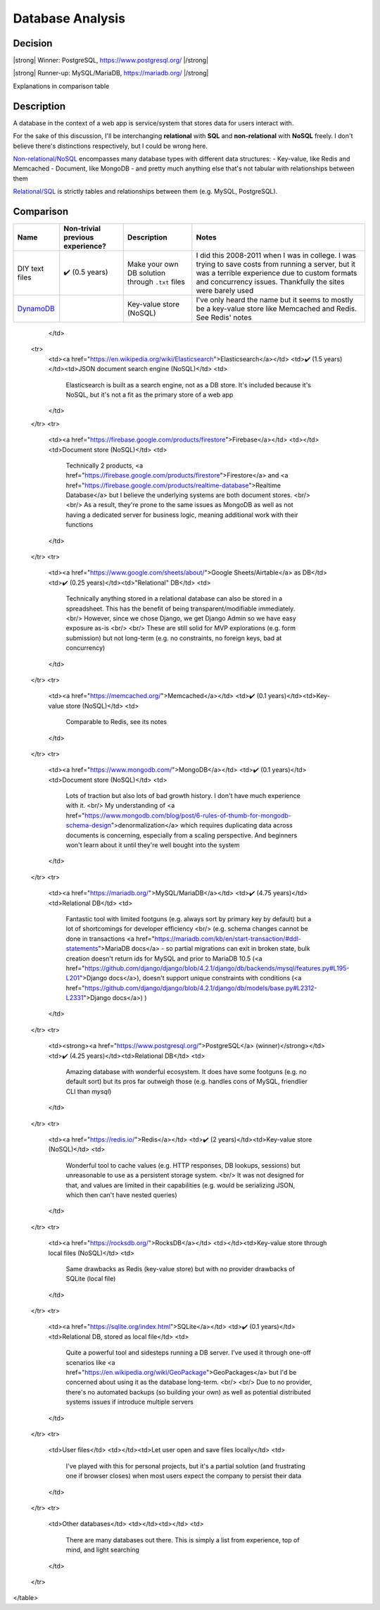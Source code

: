 Database Analysis
=================

Decision
--------

|strong| Winner: PostgreSQL, https://www.postgresql.org/ |/strong|

|strong| Runner-up: MySQL/MariaDB, https://mariadb.org/ |/strong|

Explanations in comparison table

Description
-----------
A database in the context of a web app is service/system that stores data for users interact with.

For the sake of this discussion, I'll be interchanging **relational** with **SQL** and **non-relational** with **NoSQL** freely. I don't believe there's distinctions respectively, but I could be wrong here.

`Non-relational/NoSQL <https://en.wikipedia.org/wiki/NoSQL>`_ encompasses many database types with different data structures:
- Key-value, like Redis and Memcached
- Document, like MongoDB
- and pretty much anything else that's not tabular with relationships between them

`Relational/SQL <https://en.wikipedia.org/wiki/Relational_database>`_ is strictly tables and relationships between them (e.g. MySQL, PostgreSQL).

Comparison
----------

+----------------+----------------------+---------------------------+--------------------------------------------------------------------------------+
| Name           | Non-trivial          | Description               | Notes                                                                          |
|                | previous experience? |                           |                                                                                |
+================+======================+===========================+================================================================================+
| DIY text files | ✔️ (0.5 years)       | Make your own DB solution | I did this 2008-2011 when I was in college.                                    |
|                |                      | through ``.txt`` files    | I was trying to save costs from running a server,                              |
|                |                      |                           | but it was a terrible experience due to custom formats and concurrency issues. |
|                |                      |                           | Thankfully the sites were barely used                                          |
+----------------+----------------------+---------------------------+--------------------------------------------------------------------------------+
| `DynamoDB`_    |                      | Key-value store (NoSQL)   | I've only heard the name but it seems to                                       |
|                |                      |                           | mostly be a key-value store like Memcached and Redis. See Redis' notes         |
+----------------+----------------------+---------------------------+--------------------------------------------------------------------------------+

.. _`DynamoDB`: https://aws.amazon.com/dynamodb/t
        <td>

        </td>
    <tr>
        <td><a href="https://en.wikipedia.org/wiki/Elasticsearch">Elasticsearch</a></td>
        <td>✔️ (1.5 years)</td><td>JSON document search engine (NoSQL)</td>
        <td>
            Elasticsearch is built as a search engine, not as a DB store.
            It's included because it's NoSQL, but it's not a fit as the primary store of a web app
        </td>
    </tr>
    <tr>
        <td><a href="https://firebase.google.com/products/firestore">Firebase</a></td>
        <td></td><td>Document store (NoSQL)</td>
        <td>
            Technically 2 products,
            <a href="https://firebase.google.com/products/firestore">Firestore</a>
            and
            <a href="https://firebase.google.com/products/realtime-database">Realtime Database</a>
            but I believe the underlying systems are both document stores.
            <br/>
            <br/>
            As a result, they're prone to the same issues as MongoDB as well as
            not having a dedicated server for business logic, meaning additional work with their functions
        </td>
    </tr>
    <tr>
        <td><a href="https://www.google.com/sheets/about/">Google Sheets/Airtable</a> as DB</td>
        <td>✔️ (0.25 years)</td><td>"Relational" DB</td>
        <td>
            Technically anything stored in a relational database can also be stored in a spreadsheet.
            This has the benefit of being transparent/modifiable immediately.
            <br/>
            However, since we chose Django, we get Django Admin so we have easy exposure as-is
            <br/>
            <br/>
            These are still solid for MVP explorations (e.g. form submission) but not long-term
            (e.g. no constraints, no foreign keys, bad at concurrency)
        </td>
    </tr>
    <tr>
        <td><a href="https://memcached.org/">Memcached</a></td>
        <td>✔️ (0.1 years)</td><td>Key-value store (NoSQL)</td>
        <td>
            Comparable to Redis, see its notes
        </td>
    </tr>
    <tr>
        <td><a href="https://www.mongodb.com/">MongoDB</a></td>
        <td>✔️ (0.1 years)</td><td>Document store (NoSQL)</td>
        <td>
            Lots of traction but also lots of bad growth history. I don't have much experience with it.
            <br/>
            My understanding of
            <a href="https://www.mongodb.com/blog/post/6-rules-of-thumb-for-mongodb-schema-design">denormalization</a>
            which requires duplicating data across documents is concerning, especially from a scaling perspective.
            And beginners won't learn about it until they're well bought into the system
        </td>
    </tr>
    <tr>
        <td><a href="https://mariadb.org/">MySQL/MariaDB</a></td>
        <td>✔️ (4.75 years)</td><td>Relational DB</td>
        <td>
            Fantastic tool with limited footguns (e.g. always sort by primary key by default)
            but a lot of shortcomings for developer efficiency
            <br/>
            (e.g. schema changes cannot be done in transactions
            <a href="https://mariadb.com/kb/en/start-transaction/#ddl-statements">MariaDB docs</a>
            - so partial migrations can exit in broken state,
            bulk creation doesn't return ids for MySQL and prior to MariaDB 10.5
            (<a href="https://github.com/django/django/blob/4.2.1/django/db/backends/mysql/features.py#L195-L201">Django docs</a>),
            doesn't support unique constraints with conditions
            (<a href="https://github.com/django/django/blob/4.2.1/django/db/models/base.py#L2312-L2331">Django docs</a>)
            )
        </td>
    </tr>
    <tr>
        <td><strong><a href="https://www.postgresql.org/">PostgreSQL</a> (winner)</strong></td>
        <td>✔️ (4.25 years)</td><td>Relational DB</td>
        <td>
            Amazing database with wonderful ecosystem.
            It does have some footguns (e.g. no default sort)
            but its pros far outweigh those (e.g. handles cons of MySQL, friendlier CLI than `mysql`)
        </td>
    </tr>
    <tr>
        <td><a href="https://redis.io/">Redis</a></td>
        <td>✔️ (2 years)</td><td>Key-value store (NoSQL)</td>
        <td>
            Wonderful tool to cache values (e.g. HTTP responses, DB lookups, sessions)
            but unreasonable to use as a persistent storage system.
            <br/>
            It was not designed for that, and values are limited in their capabilities
            (e.g. would be serializing JSON, which then can't have nested queries)
        </td>
    </tr>
    <tr>
        <td><a href="https://rocksdb.org/">RocksDB</a></td>
        <td></td><td>Key-value store through local files (NoSQL)</td>
        <td>
            Same drawbacks as Redis (key-value store) but with no provider drawbacks of SQLite (local file)
        </td>
    </tr>
    <tr>
        <td><a href="https://sqlite.org/index.html">SQLite</a></td>
        <td>✔️ (0.1 years)</td><td>Relational DB, stored as local file</td>
        <td>
            Quite a powerful tool and sidesteps running a DB server.
            I've used it through one-off scenarios like
            <a href="https://en.wikipedia.org/wiki/GeoPackage">GeoPackages</a>
            but I'd be concerned about using it as the database long-term.
            <br/>
            <br/>
            Due to no provider, there's no automated backups (so building your own)
            as well as potential distributed systems issues if introduce multiple servers
        </td>
    </tr>
    <tr>
        <td>User files</td>
        <td></td><td>Let user open and save files locally</td>
        <td>
            I've played with this for personal projects,
            but it's a partial solution (and frustrating one if browser closes)
            when most users expect the company to persist their data
        </td>
    </tr>
    <tr>
        <td>Other databases</td>
        <td></td><td></td>
        <td>
            There are many databases out there.
            This is simply a list from experience, top of mind, and light searching
        </td>
    </tr>
</table>


.. HTML replacements due to rST not supporting inline formatting + links, https://docutils.sourceforge.io/FAQ.html#is-nested-inline-markup-possible

.. |strong| raw:: html

    <strong>

.. |/strong| raw:: html

    </strong>
